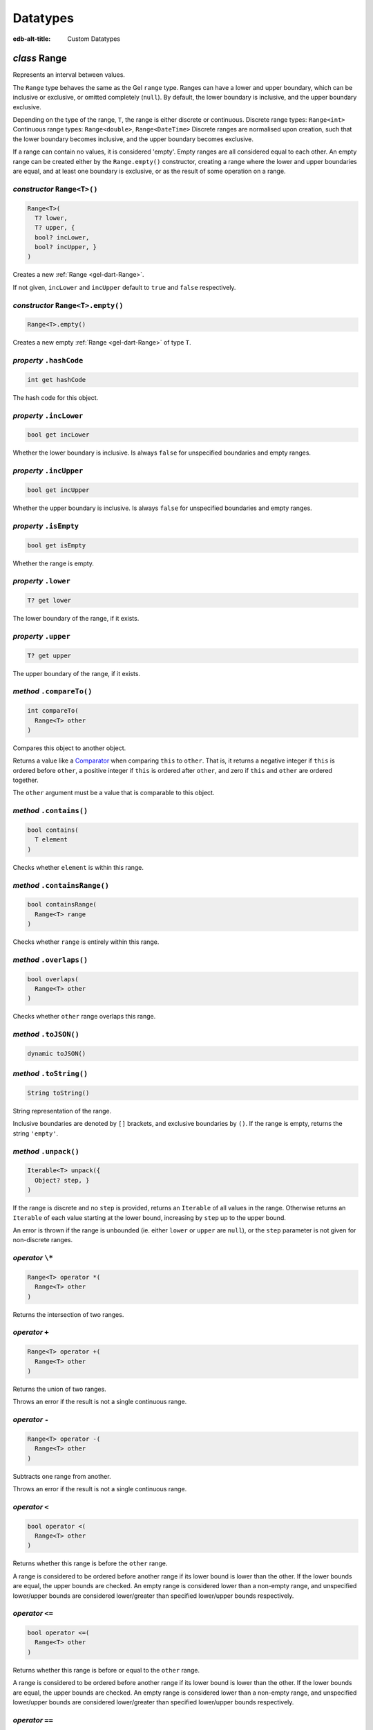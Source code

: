 
Datatypes
=========

:edb-alt-title: Custom Datatypes


.. _gel-dart-Range:

*class* Range
-------------

Represents an interval between values.

The ``Range`` type behaves the same as the Gel ``range`` type.
Ranges can have a lower and upper boundary, which can be inclusive or
exclusive, or omitted completely (``null``). By default, the lower boundary
is inclusive, and the upper boundary exclusive.

Depending on the type of the range, ``T``, the range is either discrete or
continuous.
Discrete range types: ``Range<int>``
Continuous range types: ``Range<double>``, ``Range<DateTime>``
Discrete ranges are normalised upon creation, such that the lower boundary
becomes inclusive, and the upper boundary becomes exclusive.

If a range can contain no values, it is considered 'empty'. Empty ranges
are all considered equal to each other. An empty range can be created
either by the ``Range.empty()`` constructor, creating a range where the lower
and upper boundaries are equal, and at least one boundary is exclusive, or
as the result of some operation on a range.

.. _gel-dart-Range-Range:

*constructor* ``Range<T>()``
............................


.. code-block:: dart

    Range<T>( 
      T? lower, 
      T? upper, {
      bool? incLower, 
      bool? incUpper, }
    )

Creates a new :ref:`Range <gel-dart-Range>`.

If not given, ``incLower`` and ``incUpper`` default to ``true`` and ``false``
respectively.

.. _gel-dart-Range-Range.empty:

*constructor* ``Range<T>.empty()``
..................................


.. code-block:: dart

    Range<T>.empty()

Creates a new empty :ref:`Range <gel-dart-Range>` of type ``T``.

.. _gel-dart-Range-hashCode:

*property* ``.hashCode``
........................


.. code-block:: dart

    int get hashCode

The hash code for this object.

.. _gel-dart-Range-incLower:

*property* ``.incLower``
........................


.. code-block:: dart

    bool get incLower

Whether the lower boundary is inclusive. Is always ``false`` for unspecified
boundaries and empty ranges.

.. _gel-dart-Range-incUpper:

*property* ``.incUpper``
........................


.. code-block:: dart

    bool get incUpper

Whether the upper boundary is inclusive. Is always ``false`` for unspecified
boundaries and empty ranges.

.. _gel-dart-Range-isEmpty:

*property* ``.isEmpty``
.......................


.. code-block:: dart

    bool get isEmpty

Whether the range is empty.

.. _gel-dart-Range-lower:

*property* ``.lower``
.....................


.. code-block:: dart

    T? get lower

The lower boundary of the range, if it exists.

.. _gel-dart-Range-upper:

*property* ``.upper``
.....................


.. code-block:: dart

    T? get upper

The upper boundary of the range, if it exists.

.. _gel-dart-Range-compareTo:

*method* ``.compareTo()``
.........................


.. code-block:: dart

    int compareTo( 
      Range<T> other
    )

Compares this object to another object.

Returns a value like a `Comparator <https://api.dart.dev/stable/3.7.1/dart-core/Comparator.html>`__ when comparing ``this`` to ``other``.
That is, it returns a negative integer if ``this`` is ordered before ``other``,
a positive integer if ``this`` is ordered after ``other``,
and zero if ``this`` and ``other`` are ordered together.

The ``other`` argument must be a value that is comparable to this object.

.. _gel-dart-Range-contains:

*method* ``.contains()``
........................


.. code-block:: dart

    bool contains( 
      T element
    )

Checks whether ``element`` is within this range.

.. _gel-dart-Range-containsRange:

*method* ``.containsRange()``
.............................


.. code-block:: dart

    bool containsRange( 
      Range<T> range
    )

Checks whether ``range`` is entirely within this range.

.. _gel-dart-Range-overlaps:

*method* ``.overlaps()``
........................


.. code-block:: dart

    bool overlaps( 
      Range<T> other
    )

Checks whether ``other`` range overlaps this range.

.. _gel-dart-Range-toJSON:

*method* ``.toJSON()``
......................


.. code-block:: dart

    dynamic toJSON()


.. _gel-dart-Range-toString:

*method* ``.toString()``
........................


.. code-block:: dart

    String toString()

String representation of the range.

Inclusive boundaries are denoted by ``[]`` brackets, and exclusive
boundaries by ``()``. If the range is empty, returns the string ``'empty'``.

.. _gel-dart-Range-unpack:

*method* ``.unpack()``
......................


.. code-block:: dart

    Iterable<T> unpack({ 
      Object? step, }
    )

If the range is discrete and no ``step`` is provided, returns an ``Iterable``
of all values in the range. Otherwise returns an ``Iterable`` of each
value starting at the lower bound, increasing by ``step`` up to the
upper bound.

An error is thrown if the range is unbounded (ie. either ``lower`` or
``upper`` are ``null``), or the ``step`` parameter is not given for
non-discrete ranges.

.. _gel-dart-Range-operator_multiply:

*operator* ``\*``
.................


.. code-block:: dart

    Range<T> operator *( 
      Range<T> other
    )

Returns the intersection of two ranges.

.. _gel-dart-Range-operator_plus:

*operator* ``+``
................


.. code-block:: dart

    Range<T> operator +( 
      Range<T> other
    )

Returns the union of two ranges.

Throws an error if the result is not a single continuous range.

.. _gel-dart-Range-operator_minus:

*operator* ``-``
................


.. code-block:: dart

    Range<T> operator -( 
      Range<T> other
    )

Subtracts one range from another.

Throws an error if the result is not a single continuous range.

.. _gel-dart-Range-operator_less:

*operator* ``<``
................


.. code-block:: dart

    bool operator <( 
      Range<T> other
    )

Returns whether this range is before the ``other`` range.

A range is considered to be ordered before another range if its
lower bound is lower than the other. If the lower bounds are equal, the
upper bounds are checked. An empty range is considered lower than a
non-empty range, and unspecified lower/upper bounds are considered
lower/greater than specified lower/upper bounds respectively.

.. _gel-dart-Range-operator_less_equal:

*operator* ``<=``
.................


.. code-block:: dart

    bool operator <=( 
      Range<T> other
    )

Returns whether this range is before or equal to the ``other`` range.

A range is considered to be ordered before another range if its
lower bound is lower than the other. If the lower bounds are equal, the
upper bounds are checked. An empty range is considered lower than a
non-empty range, and unspecified lower/upper bounds are considered
lower/greater than specified lower/upper bounds respectively.

.. _gel-dart-Range-operator_equals:

*operator* ``==``
.................


.. code-block:: dart

    bool operator ==( 
      Object other
    )

Returns whether two ranges are equal.

.. _gel-dart-Range-operator_greater:

*operator* ``>``
................


.. code-block:: dart

    bool operator >( 
      Range<T> other
    )

Returns whether this range is after the ``other`` range.

A range is considered to be ordered after another range if its
lower bound is greater than the other. If the lower bounds are equal, the
upper bounds are checked. An empty range is considered lower than a
non-empty range, and unspecified lower/upper bounds are considered
lower/greater than specified lower/upper bounds respectively.

.. _gel-dart-Range-operator_greater_equal:

*operator* ``>=``
.................


.. code-block:: dart

    bool operator >=( 
      Range<T> other
    )

Returns whether this range is after or equal to the ``other`` range.

A range is considered to be ordered after another range if its
lower bound is greater than the other. If the lower bounds are equal, the
upper bounds are checked. An empty range is considered lower than a
non-empty range, and unspecified lower/upper bounds are considered
lower/greater than specified lower/upper bounds respectively.

.. _gel-dart-MultiRange:

*class* MultiRange
------------------

.. _gel-dart-MultiRange-MultiRange:

*constructor* ``MultiRange<T>()``
.................................


.. code-block:: dart

    MultiRange<T>( 
      Iterable<Range<T>> ranges
    )


.. _gel-dart-MultiRange-hashCode:

*property* ``.hashCode``
........................


.. code-block:: dart

    int get hashCode

The hash code for this object.

.. _gel-dart-MultiRange-iterator:

*property* ``.iterator``
........................


.. code-block:: dart

    Iterator<Range<T>> get iterator

An iterator that iterates over the elements of this set.

The order of iteration is defined by the individual ``Set`` implementation,
but must be consistent between changes to the set.

.. _gel-dart-MultiRange-length:

*property* ``.length``
......................


.. code-block:: dart

    int get length

The number of elements in this `Iterable <https://api.dart.dev/stable/3.7.1/dart-core/Iterable-class.html>`__.

Counting all elements may involve iterating through all elements and can
therefore be slow.
Some iterables have a more efficient way to find the number of elements.
These *must* override the default implementation of ``length``.

.. _gel-dart-MultiRange-add:

*method* ``.add()``
...................


.. code-block:: dart

    bool add( 
      Range<T> value
    )

Adds ``value`` to the set.

Returns ``true`` if ``value`` (or an equal value) was not yet in the set.
Otherwise returns ``false`` and the set is not changed.

Example:

.. code-block:: dart

    final dateTimes = <DateTime>{};
    final time1 = DateTime.fromMillisecondsSinceEpoch(0);
    final time2 = DateTime.fromMillisecondsSinceEpoch(0);
    // time1 and time2 are equal, but not identical.
    assert(time1 == time2);
    assert(!identical(time1, time2));
    final time1Added = dateTimes.add(time1);
    print(time1Added); // true
    // A value equal to time2 exists already in the set, and the call to
    // add doesn't change the set.
    final time2Added = dateTimes.add(time2);
    print(time2Added); // false
    
    print(dateTimes); // {1970-01-01 02:00:00.000}
    assert(dateTimes.length == 1);
    assert(identical(time1, dateTimes.first));
    print(dateTimes.length);
    
.. _gel-dart-MultiRange-contains:

*method* ``.contains()``
........................


.. code-block:: dart

    bool contains( 
      Object? element
    )

Whether ``value`` is in the set.

.. code-block:: dart

    final characters = <String>{'A', 'B', 'C'};
    final containsB = characters.contains('B'); // true
    final containsD = characters.contains('D'); // false
    
.. _gel-dart-MultiRange-lookup:

*method* ``.lookup()``
......................


.. code-block:: dart

    Range<T>? lookup( 
      Object? element
    )

If an object equal to ``object`` is in the set, return it.

Checks whether ``object`` is in the set, like :ref:`contains <gel-dart-MultiRange-contains>`, and if so,
returns the object in the set, otherwise returns ``null``.

If the equality relation used by the set is not identity,
then the returned object may not be *identical* to ``object``.
Some set implementations may not be able to implement this method.
If the :ref:`contains <gel-dart-MultiRange-contains>` method is computed,
rather than being based on an actual object instance,
then there may not be a specific object instance representing the
set element.

.. code-block:: dart

    final characters = <String>{'A', 'B', 'C'};
    final containsB = characters.lookup('B');
    print(containsB); // B
    final containsD = characters.lookup('D');
    print(containsD); // null
    
.. _gel-dart-MultiRange-remove:

*method* ``.remove()``
......................


.. code-block:: dart

    bool remove( 
      Object? value
    )

Removes ``value`` from the set.

Returns ``true`` if ``value`` was in the set, and ``false`` if not.
The method has no effect if ``value`` was not in the set.

.. code-block:: dart

    final characters = <String>{'A', 'B', 'C'};
    final didRemoveB = characters.remove('B'); // true
    final didRemoveD = characters.remove('D'); // false
    print(characters); // {A, C}
    
.. _gel-dart-MultiRange-toJSON:

*method* ``.toJSON()``
......................


.. code-block:: dart

    dynamic toJSON()


.. _gel-dart-MultiRange-toSet:

*method* ``.toSet()``
.....................


.. code-block:: dart

    Set<Range<T>> toSet()

Creates a `Set <https://api.dart.dev/stable/3.7.1/dart-core/Set-class.html>`__ with the same elements and behavior as this ``Set``.

The returned set behaves the same as this set
with regard to adding and removing elements.
It initially contains the same elements.
If this set specifies an ordering of the elements,
the returned set will have the same order.

.. _gel-dart-MultiRange-toString:

*method* ``.toString()``
........................


.. code-block:: dart

    String toString()

A string representation of this object.

Some classes have a default textual representation,
often paired with a static ``parse`` function (like `int.parse <https://api.dart.dev/stable/3.7.1/dart-core/int/parse.html>`__).
These classes will provide the textual representation as
their string representation.

Other classes have no meaningful textual representation
that a program will care about.
Such classes will typically override ``toString`` to provide
useful information when inspecting the object,
mainly for debugging or logging.

.. _gel-dart-MultiRange-operator_equals:

*operator* ``==``
.................


.. code-block:: dart

    bool operator ==( 
      Object other
    )

Returns whether two multiranges are equal.

.. _gel-dart-ConfigMemory:

*class* ConfigMemory
--------------------

Represents an amount of memory in bytes.

Uses the base-2 ``KiB`` notation (1024 bytes), instead of the more
ambiguous 'kB', which can mean 1000 or 1024 bytes.

.. _gel-dart-ConfigMemory-ConfigMemory:

*constructor* ``ConfigMemory()``
................................


.. code-block:: dart

    ConfigMemory( 
      int _bytes
    )


.. _gel-dart-ConfigMemory-ConfigMemory.parse:

*constructor* ``ConfigMemory.parse()``
......................................


.. code-block:: dart

    ConfigMemory.parse( 
      String mem
    )


.. _gel-dart-ConfigMemory-bytes:

*property* ``.bytes``
.....................


.. code-block:: dart

    int get bytes


.. _gel-dart-ConfigMemory-gibibytes:

*property* ``.gibibytes``
.........................


.. code-block:: dart

    num get gibibytes


.. _gel-dart-ConfigMemory-kibibytes:

*property* ``.kibibytes``
.........................


.. code-block:: dart

    num get kibibytes


.. _gel-dart-ConfigMemory-mebibytes:

*property* ``.mebibytes``
.........................


.. code-block:: dart

    num get mebibytes


.. _gel-dart-ConfigMemory-pebibytes:

*property* ``.pebibytes``
.........................


.. code-block:: dart

    num get pebibytes


.. _gel-dart-ConfigMemory-tebibytes:

*property* ``.tebibytes``
.........................


.. code-block:: dart

    num get tebibytes


.. _gel-dart-ConfigMemory-toString:

*method* ``.toString()``
........................


.. code-block:: dart

    String toString()

A string representation of this object.

Some classes have a default textual representation,
often paired with a static ``parse`` function (like `int.parse <https://api.dart.dev/stable/3.7.1/dart-core/int/parse.html>`__).
These classes will provide the textual representation as
their string representation.

Other classes have no meaningful textual representation
that a program will care about.
Such classes will typically override ``toString`` to provide
useful information when inspecting the object,
mainly for debugging or logging.

